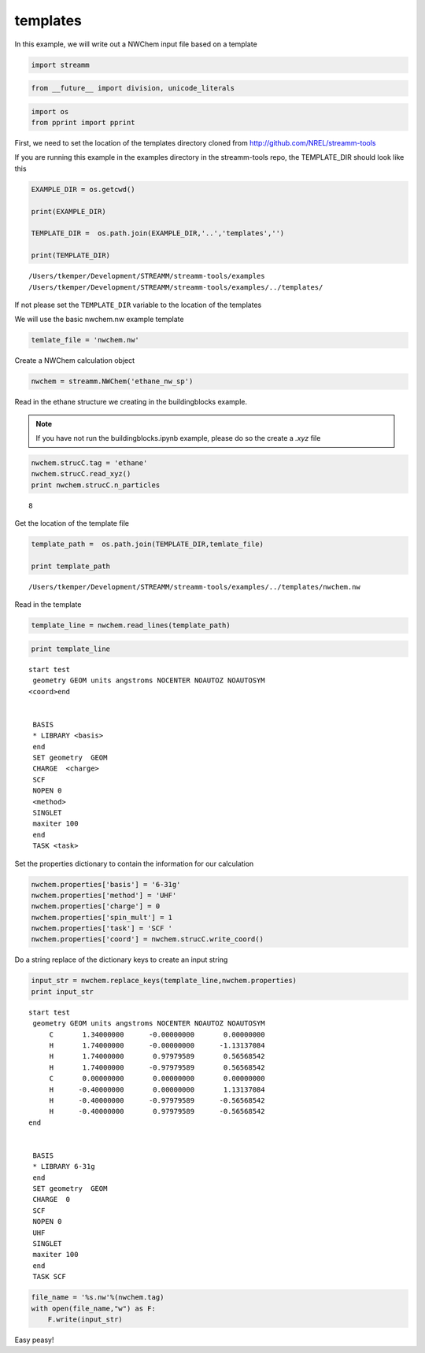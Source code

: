 .. _templates:

templates
==========


In this example, we will write out a NWChem input file based on a
template

.. code:: python

    import streamm

.. code:: python

    from __future__ import division, unicode_literals

.. code:: python

    import os 
    from pprint import pprint

First, we need to set the location of the templates directory cloned
from http://github.com/NREL/streamm-tools

If you are running this example in the examples directory in the
streamm-tools repo, the TEMPLATE\_DIR should look like this

.. code:: python

    EXAMPLE_DIR = os.getcwd()
    
    print(EXAMPLE_DIR)
    
    TEMPLATE_DIR =  os.path.join(EXAMPLE_DIR,'..','templates','')
    
    print(TEMPLATE_DIR)


.. parsed-literal::

    /Users/tkemper/Development/STREAMM/streamm-tools/examples
    /Users/tkemper/Development/STREAMM/streamm-tools/examples/../templates/


If not please set the ``TEMPLATE_DIR`` variable to the location of the
templates

We will use the basic nwchem.nw example template

.. code:: python

    temlate_file = 'nwchem.nw'

Create a NWChem calculation object

.. code:: python

    nwchem = streamm.NWChem('ethane_nw_sp')

Read in the ethane structure we creating in the buildingblocks example.

.. Note::

    If you have not run the buildingblocks.ipynb example, please do so the create a `.xyz` file

.. code:: python

    nwchem.strucC.tag = 'ethane'
    nwchem.strucC.read_xyz()
    print nwchem.strucC.n_particles


.. parsed-literal::

    8


Get the location of the template file

.. code:: python

    template_path =  os.path.join(TEMPLATE_DIR,temlate_file)
    
    print template_path


.. parsed-literal::

    /Users/tkemper/Development/STREAMM/streamm-tools/examples/../templates/nwchem.nw


Read in the template

.. code:: python

    template_line = nwchem.read_lines(template_path)

.. code:: python

    print template_line


.. parsed-literal::

    start test
     geometry GEOM units angstroms NOCENTER NOAUTOZ NOAUTOSYM
    <coord>end
    
    
     BASIS 
     * LIBRARY <basis>
     end 
     SET geometry  GEOM 
     CHARGE  <charge>
     SCF 
     NOPEN 0
     <method> 
     SINGLET
     maxiter 100
     end 
     TASK <task>
    
    


Set the properties dictionary to contain the information for our
calculation

.. code:: python

    nwchem.properties['basis'] = '6-31g'
    nwchem.properties['method'] = 'UHF'
    nwchem.properties['charge'] = 0
    nwchem.properties['spin_mult'] = 1
    nwchem.properties['task'] = 'SCF '
    nwchem.properties['coord'] = nwchem.strucC.write_coord()

Do a string replace of the dictionary keys to create an input string

.. code:: python

    input_str = nwchem.replace_keys(template_line,nwchem.properties)
    print input_str


.. parsed-literal::

    start test
     geometry GEOM units angstroms NOCENTER NOAUTOZ NOAUTOSYM
         C       1.34000000      -0.00000000       0.00000000 
         H       1.74000000      -0.00000000      -1.13137084 
         H       1.74000000       0.97979589       0.56568542 
         H       1.74000000      -0.97979589       0.56568542 
         C       0.00000000       0.00000000       0.00000000 
         H      -0.40000000       0.00000000       1.13137084 
         H      -0.40000000      -0.97979589      -0.56568542 
         H      -0.40000000       0.97979589      -0.56568542 
    end
    
    
     BASIS 
     * LIBRARY 6-31g
     end 
     SET geometry  GEOM 
     CHARGE  0
     SCF 
     NOPEN 0
     UHF 
     SINGLET
     maxiter 100
     end 
     TASK SCF 
    
    


.. code:: python

    file_name = '%s.nw'%(nwchem.tag)
    with open(file_name,"w") as F:
        F.write(input_str)


Easy peasy!
